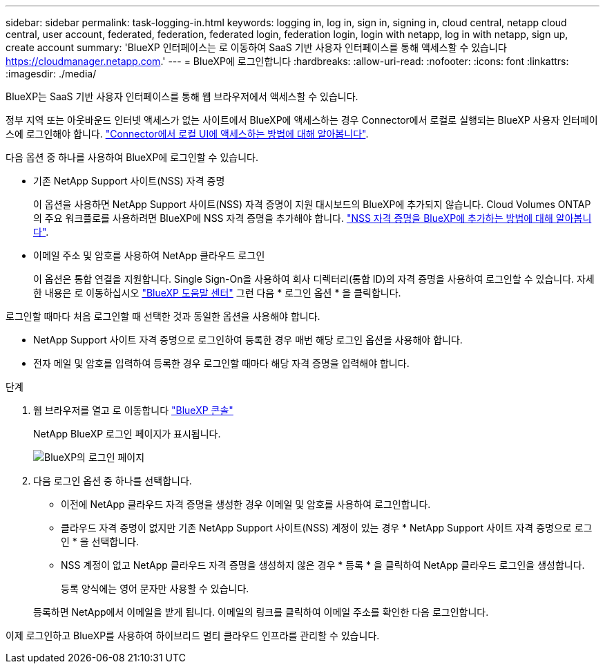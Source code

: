 ---
sidebar: sidebar 
permalink: task-logging-in.html 
keywords: logging in, log in, sign in, signing in, cloud central, netapp cloud central, user account, federated, federation, federated login, federation login, login with netapp, log in with netapp, sign up, create account 
summary: 'BlueXP 인터페이스는 로 이동하여 SaaS 기반 사용자 인터페이스를 통해 액세스할 수 있습니다 https://cloudmanager.netapp.com[].' 
---
= BlueXP에 로그인합니다
:hardbreaks:
:allow-uri-read: 
:nofooter: 
:icons: font
:linkattrs: 
:imagesdir: ./media/


[role="lead"]
BlueXP는 SaaS 기반 사용자 인터페이스를 통해 웹 브라우저에서 액세스할 수 있습니다.

정부 지역 또는 아웃바운드 인터넷 액세스가 없는 사이트에서 BlueXP에 액세스하는 경우 Connector에서 로컬로 실행되는 BlueXP 사용자 인터페이스에 로그인해야 합니다. link:task-managing-connectors.html#access-the-local-ui["Connector에서 로컬 UI에 액세스하는 방법에 대해 알아봅니다"].

다음 옵션 중 하나를 사용하여 BlueXP에 로그인할 수 있습니다.

* 기존 NetApp Support 사이트(NSS) 자격 증명
+
이 옵션을 사용하면 NetApp Support 사이트(NSS) 자격 증명이 지원 대시보드의 BlueXP에 추가되지 않습니다. Cloud Volumes ONTAP의 주요 워크플로를 사용하려면 BlueXP에 NSS 자격 증명을 추가해야 합니다. link:task-adding-nss-accounts.html["NSS 자격 증명을 BlueXP에 추가하는 방법에 대해 알아봅니다"].

* 이메일 주소 및 암호를 사용하여 NetApp 클라우드 로그인
+
이 옵션은 통합 연결을 지원합니다. Single Sign-On을 사용하여 회사 디렉터리(통합 ID)의 자격 증명을 사용하여 로그인할 수 있습니다. 자세한 내용은 로 이동하십시오 https://cloud.netapp.com/help-center["BlueXP 도움말 센터"^] 그런 다음 * 로그인 옵션 * 을 클릭합니다.



로그인할 때마다 처음 로그인할 때 선택한 것과 동일한 옵션을 사용해야 합니다.

* NetApp Support 사이트 자격 증명으로 로그인하여 등록한 경우 매번 해당 로그인 옵션을 사용해야 합니다.
* 전자 메일 및 암호를 입력하여 등록한 경우 로그인할 때마다 해당 자격 증명을 입력해야 합니다.


.단계
. 웹 브라우저를 열고 로 이동합니다 https://cloudmanager.netapp.com["BlueXP 콘솔"^]
+
NetApp BlueXP 로그인 페이지가 표시됩니다.

+
image:screenshot-login.png["BlueXP의 로그인 페이지"]

. 다음 로그인 옵션 중 하나를 선택합니다.
+
** 이전에 NetApp 클라우드 자격 증명을 생성한 경우 이메일 및 암호를 사용하여 로그인합니다.
** 클라우드 자격 증명이 없지만 기존 NetApp Support 사이트(NSS) 계정이 있는 경우 * NetApp Support 사이트 자격 증명으로 로그인 * 을 선택합니다.
** NSS 계정이 없고 NetApp 클라우드 자격 증명을 생성하지 않은 경우 * 등록 * 을 클릭하여 NetApp 클라우드 로그인을 생성합니다.
+
등록 양식에는 영어 문자만 사용할 수 있습니다.

+
등록하면 NetApp에서 이메일을 받게 됩니다. 이메일의 링크를 클릭하여 이메일 주소를 확인한 다음 로그인합니다.





이제 로그인하고 BlueXP를 사용하여 하이브리드 멀티 클라우드 인프라를 관리할 수 있습니다.
